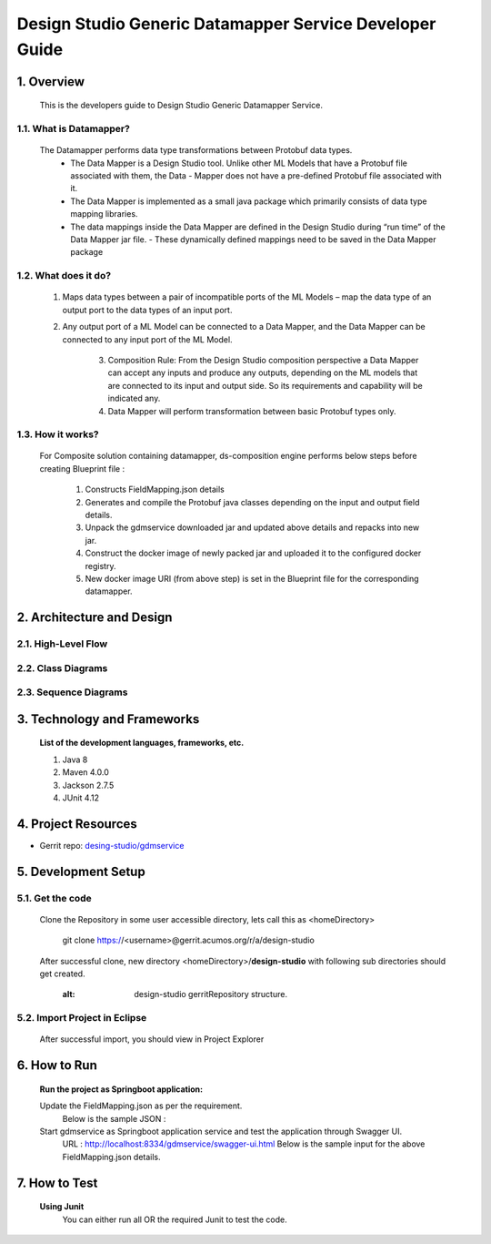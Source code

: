 .. ===============LICENSE_START=======================================================
.. Acumos
.. ===================================================================================
.. Copyright (C) 2017-2018 AT&T Intellectual Property & Tech Mahindra. All rights reserved.
.. ===================================================================================
.. This Acumos documentation file is distributed by AT&T and Tech Mahindra
.. under the Creative Commons Attribution 4.0 International License (the "License");
.. you may not use this file except in compliance with the License.
.. You may obtain a copy of the License at
..  
..      http://creativecommons.org/licenses/by/4.0
..  
.. This file is distributed on an "AS IS" BASIS,
.. WITHOUT WARRANTIES OR CONDITIONS OF ANY KIND, either express or implied.
.. See the License for the specific language governing permissions and
.. limitations under the License.
.. ===============LICENSE_END=========================================================

=========================================================
Design Studio Generic Datamapper Service Developer Guide
=========================================================

1. Overview
=================

          This is the developers guide to Design Studio Generic Datamapper Service.

1.1. What is Datamapper\?
---------------------------
	   
    The Datamapper performs data type transformations between Protobuf data types.
       - The Data Mapper is a Design Studio tool. Unlike other ML Models that have a Protobuf file associated with them, the Data - Mapper does not have a pre-defined Protobuf file associated with it.
       - The Data Mapper is implemented as a small java package which primarily consists of data type mapping libraries.
       - The data mappings inside the Data Mapper are defined in the Design Studio during “run time” of the Data Mapper jar file. - These dynamically defined mappings need to be saved in the Data Mapper package

1.2. What does it do\?
------------------------
		
        1. Maps data types between a pair of incompatible ports of the ML Models – map the data type of an output port to the data types of an input port.
		
        2. Any output port of a ML Model can be connected to a Data Mapper, and the Data Mapper can be connected to any input port of the ML Model.
		
		3. Composition Rule: From the Design Studio composition perspective a Data Mapper can accept any inputs and produce any outputs, depending on the ML models that are connected to its input and output side. So its requirements and capability will be indicated any.
		
		4. Data Mapper will perform transformation between basic Protobuf types only.

1.3. How it works\?
----------------------
		
        For Composite solution containing datamapper, ds-composition engine performs below steps before creating Blueprint file :

                1. Constructs FieldMapping.json details
                2. Generates and compile the Protobuf java classes depending on the input and output field details.
                3. Unpack the gdmservice downloaded jar and updated above details and repacks into new jar.
                4. Construct the docker image of newly packed jar and uploaded it to the configured docker registry.
                5. New docker image URI (from above step) is set in the Blueprint file for the corresponding datamapper.

2.	Architecture and Design
===============================

2.1. High-Level Flow
----------------------


2.2. Class Diagrams
----------------------


2.3. Sequence Diagrams
------------------------


3. Technology and Frameworks
=============================

  **List of the development languages, frameworks, etc.**

  #. Java 8
  #. Maven 4.0.0
  #. Jackson 2.7.5
  #. JUnit 4.12

4. Project Resources
========================

- Gerrit repo: `desing-studio/gdmservice <https://gerrit.acumos.org/r/#/admin/projects/design-studio>`_


5. Development Setup
======================

5.1. Get the code
---------------------
		 
    Clone the Repository in some user accessible directory, lets call this as <homeDirectory>

       git clone https://<username>@gerrit.acumos.org/r/a/design-studio

    After successful clone, new directory <homeDirectory>/**design-studio** with following sub directories should get created.
	
	.. image:: images/design-studio_gerritRepository.JPG
       :alt: design-studio gerritRepository structure.

5.2. Import Project in Eclipse
--------------------------------

       After successful import, you should view in Project Explorer
	   
       .. image:: images/Eclipse_gdmservice.jpg
          :alt: design-studio gerritRepository structure.

6. How to Run
=====================

       **Run the project as Springboot application:**
       	   
       Update the FieldMapping.json as per the requirement.
         Below is the sample JSON :

       Start gdmservice as Springboot application service and test the application through Swagger UI.
         URL : http://localhost:8334/gdmservice/swagger-ui.html
         Below is the sample input for the above FieldMapping.json details.


7. How to Test
========================

  **Using Junit**
    You can either run all OR the required Junit to test the code.
